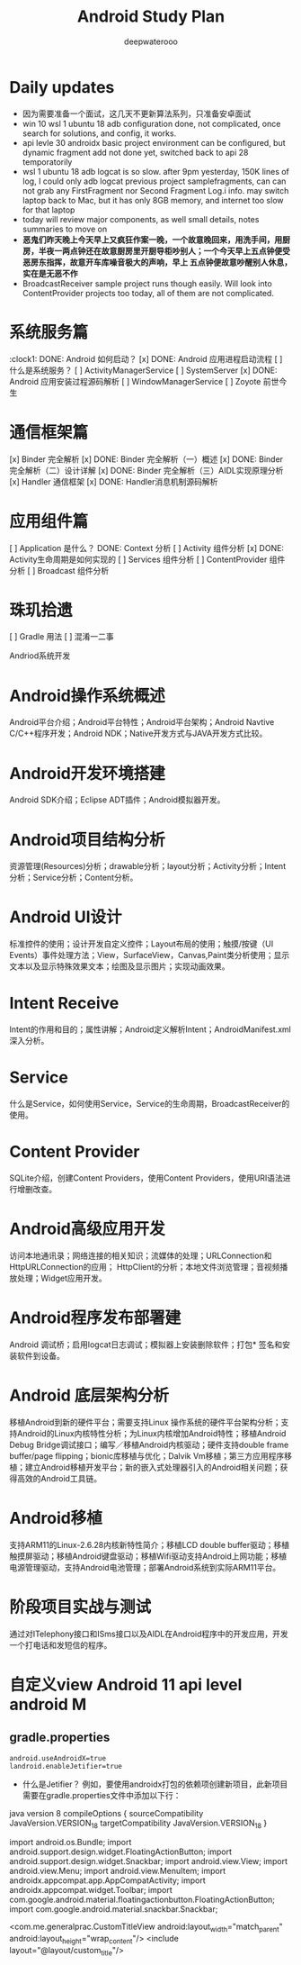 #+latex_class: cn-article
#+title: Android Study Plan
#+author: deepwaterooo

* Daily updates
- 因为需要准备一个面试，这几天不更新算法系列，只准备安卓面试
- win 10 wsl 1 ubuntu 18 adb configuration done, not complicated, once search for solutions, and config, it works.
- api levle 30 androidx basic project environment can be configured, but dynamic fragment add not done yet, switched back to api 28 temporatorily
- wsl 1 ubuntu 18 adb logcat is so slow. after 9pm yesterday, 150K lines of log, I could only adb logcat previous project samplefragments, can can not grab any FirstFragment nor Second Fragment Log.i info. may switch laptop back to Mac, but it has only 8GB memory, and internet too slow for that laptop
- today will review major components, as well small details, notes summaries to move on
- *恶鬼们昨天晚上今天早上又疯狂作案一晚，一个故意晚回来，用洗手间，用厨房，半夜一两点钟还在故意厨房里开厨导柜吵别人；一个今天早上五点钟便受恶房东指挥，故意开车库噪音极大的声响，早上 五点钟便故意吵醒别人休息，实在是无恶不作*
- BroadcastReceiver sample project runs though easily. Will look into ContentProvider projects too today, all of them are not complicated.
* 系统服务篇
:clock1: DONE: Android 如何启动？
[x] DONE: Android 应用进程启动流程
[ ] 什么是系统服务？
[ ] ActivityManagerService
[ ] SystemServer
[x] DONE: Android 应用安装过程源码解析
[ ] WindowManagerService
[ ] Zoyote 前世今生

* 通信框架篇
[x] Binder 完全解析
[x] DONE: Binder 完全解析（一）概述
[x] DONE: Binder 完全解析（二）设计详解
[x] DONE: Binder 完全解析（三）AIDL实现原理分析
[x] Handler 通信框架
[x] DONE: Handler消息机制源码解析

* 应用组件篇
[ ] Application 是什么？
DONE: Context 分析
[ ] Activity 组件分析
[x] DONE: Activity生命周期是如何实现的
[ ] Services 组件分析
[ ] ContentProvider 组件分析
[ ] Broadcast 组件分析

* 珠玑拾遗
[ ] Gradle 用法
[ ] 混淆一二事

Andriod系统开发

* Android操作系统概述
Android平台介绍；Android平台特性；Android平台架构；Android Navtive C/C++程序开发；Android NDK；Native开发方式与JAVA开发方式比较。
* Android开发环境搭建
Android SDK介绍；Eclipse ADT插件；Android模拟器开发。
* Android项目结构分析
资源管理(Resources)分析；drawable分析；layout分析；Activity分析；Intent分析；Service分析；Content分析。
* Android UI设计
标准控件的使用；设计开发自定义控件；Layout布局的使用；触摸/按键（UI Events）事件处理方法；View，SurfaceView，Canvas,Paint类分析使用；显示文本以及显示特殊效果文本；绘图及显示图片；实现动画效果。
* Intent Receive
Intent的作用和目的；属性讲解；Android定义解析Intent；AndroidManifest.xml深入分析。
* Service
什么是Service，如何使用Service，Service的生命周期，BroadcastReceiver的使用。
* Content Provider
SQLite介绍，创建Content Providers，使用Content Providers，使用URI语法进行增删改查。
* Android高级应用开发
访问本地通讯录；网络连接的相关知识；流媒体的处理；URLConnection和HttpURLConnection的应用；
HttpClient的分析；本地文件浏览管理；音视频播放处理；Widget应用开发。
* Android程序发布部署建
Android 调试桥；启用logcat日志调试；模拟器上安装删除软件；打包* 签名和安装软件到设备。
* Android 底层架构分析
移植Android到新的硬件平台；需要支持Linux 操作系统的硬件平台架构分析；支持Android的Linux内核特性分析；为Linux内核增加Android特性；移植Android Debug Bridge调试接口；编写／移植Android内核驱动；硬件支持double frame buffer/page flipping；bionic库移植与优化；Dalvik Vm移植；第三方应用程序移植；建立Android移植开发平台；新的嵌入式处理器引入的Android相关问题；获得高效的Android工具链。
* Android移植
支持ARM11的Linux-2.6.28内核新特性简介；移植LCD double buffer驱动；移植触摸屏驱动；移植Android键盘驱动；移植Wifi驱动支持Android上网功能；移植电源管理驱动，支持Android电池管理；部署Android系统到实际ARM11平台。
* 阶段项目实战与测试
通过对ITelephony接口和ISms接口以及AIDL在Android程序中的开发应用，开发一个打电话和发短信的程序。

* 自定义view Android 11 api level android M 
** gradle.properties
#+BEGIN_SRC xm
android.useAndroidX=true
landroid.enableJetifier=true
#+END_SRC
- 什么是Jetifier？ 例如，要使用androidx打包的依赖项创建新项目，此新项目需要在gradle.properties文件中添加以下行：

java version 8
 compileOptions {
        sourceCompatibility JavaVersion.VERSION_1_8
        targetCompatibility JavaVersion.VERSION_1_8
    }

import android.os.Bundle;
import android.support.design.widget.FloatingActionButton;
import android.support.design.widget.Snackbar;
import android.view.View;
import android.view.Menu;
import android.view.MenuItem;
import androidx.appcompat.app.AppCompatActivity;
import androidx.appcompat.widget.Toolbar;
import com.google.android.material.floatingactionbutton.FloatingActionButton;
import com.google.android.material.snackbar.Snackbar;

    <com.me.generalprac.CustomTitleView
        android:layout_width="match_parent"
        android:layout_height="wrap_content"/>
    <include layout="@layout/custom_title"/>

